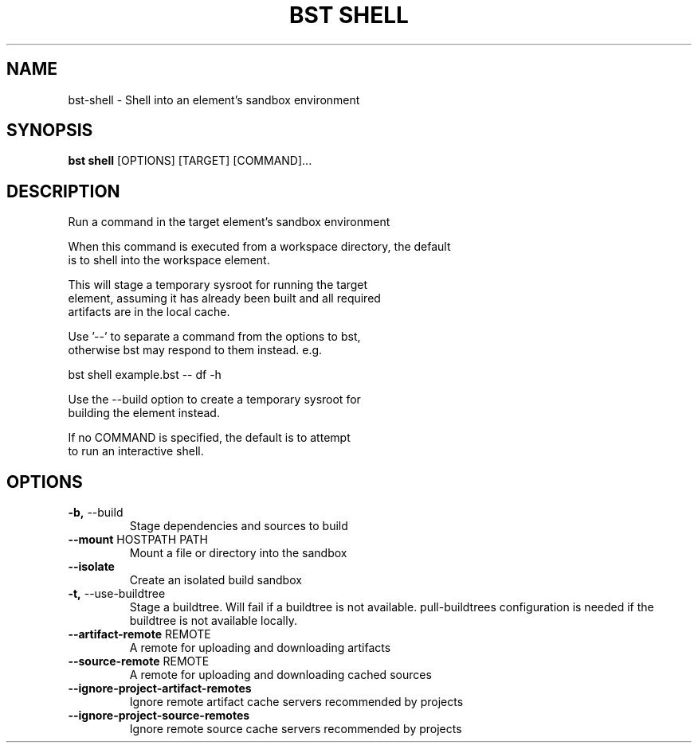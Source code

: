 .TH "BST SHELL" "1" "2024-04-17" "" "bst shell Manual"
.SH NAME
bst\-shell \- Shell into an element's sandbox environment
.SH SYNOPSIS
.B bst shell
[OPTIONS] [TARGET] [COMMAND]...
.SH DESCRIPTION
Run a command in the target element's sandbox environment
.PP
    When this command is executed from a workspace directory, the default
    is to shell into the workspace element.
.PP
    This will stage a temporary sysroot for running the target
    element, assuming it has already been built and all required
    artifacts are in the local cache.
.PP
    Use '--' to separate a command from the options to bst,
    otherwise bst may respond to them instead. e.g.
.PP
    
        bst shell example.bst -- df -h
.PP
    Use the --build option to create a temporary sysroot for
    building the element instead.
.PP
    If no COMMAND is specified, the default is to attempt
    to run an interactive shell.
    
.SH OPTIONS
.TP
\fB\-b,\fP \-\-build
Stage dependencies and sources to build
.TP
\fB\-\-mount\fP HOSTPATH PATH
Mount a file or directory into the sandbox
.TP
\fB\-\-isolate\fP
Create an isolated build sandbox
.TP
\fB\-t,\fP \-\-use\-buildtree
Stage a buildtree. Will fail if a buildtree is not available. pull-buildtrees configuration is needed if the buildtree is not available locally.
.TP
\fB\-\-artifact\-remote\fP REMOTE
A remote for uploading and downloading artifacts
.TP
\fB\-\-source\-remote\fP REMOTE
A remote for uploading and downloading cached sources
.TP
\fB\-\-ignore\-project\-artifact\-remotes\fP
Ignore remote artifact cache servers recommended by projects
.TP
\fB\-\-ignore\-project\-source\-remotes\fP
Ignore remote source cache servers recommended by projects
